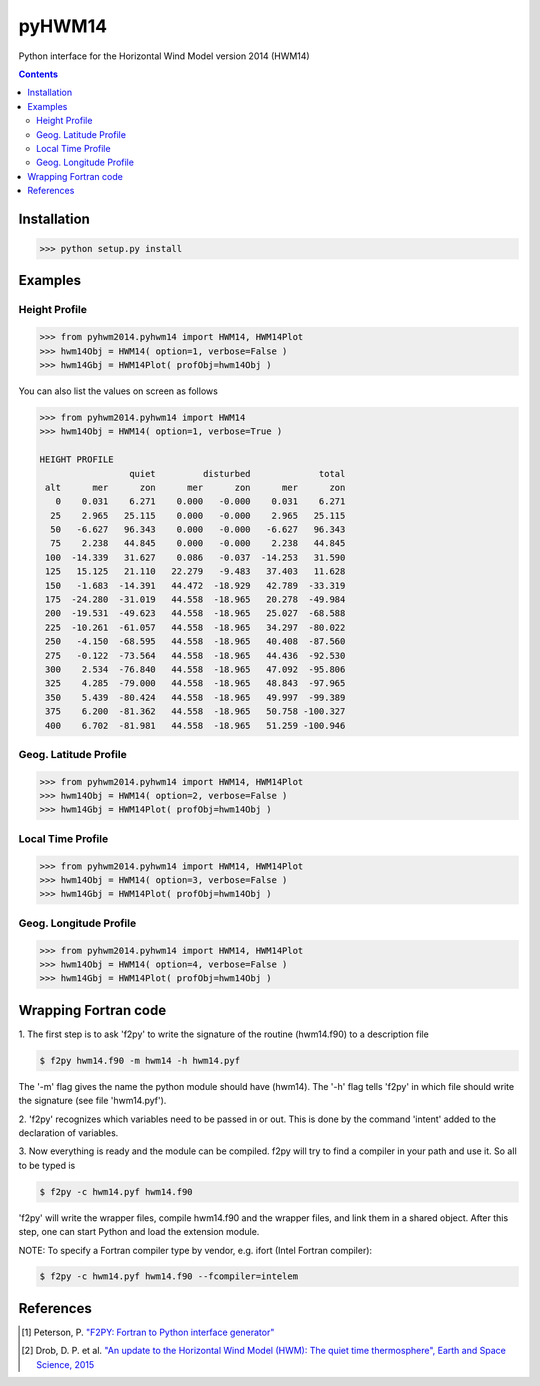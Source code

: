 ======
pyHWM14
======
Python interface for the Horizontal Wind Model version 2014 (HWM14)

.. contents::

Installation
============

.. code-block:: bash

    >>> python setup.py install

Examples
========

--------------
Height Profile
--------------

.. code-block:: bash

    >>> from pyhwm2014.pyhwm14 import HWM14, HWM14Plot
    >>> hwm14Obj = HWM14( option=1, verbose=False )
    >>> hwm14Gbj = HWM14Plot( profObj=hwm14Obj )    
    
.. image:: graphics/figure_1.png
    :scale: 100 %

You can also list the values on screen as follows

.. code-block:: bash

    >>> from pyhwm2014.pyhwm14 import HWM14
    >>> hwm14Obj = HWM14( option=1, verbose=True )
    
    HEIGHT PROFILE
                     quiet         disturbed             total
     alt      mer      zon      mer      zon      mer      zon
       0    0.031    6.271    0.000   -0.000    0.031    6.271
      25    2.965   25.115    0.000   -0.000    2.965   25.115
      50   -6.627   96.343    0.000   -0.000   -6.627   96.343
      75    2.238   44.845    0.000   -0.000    2.238   44.845
     100  -14.339   31.627    0.086   -0.037  -14.253   31.590
     125   15.125   21.110   22.279   -9.483   37.403   11.628
     150   -1.683  -14.391   44.472  -18.929   42.789  -33.319
     175  -24.280  -31.019   44.558  -18.965   20.278  -49.984
     200  -19.531  -49.623   44.558  -18.965   25.027  -68.588
     225  -10.261  -61.057   44.558  -18.965   34.297  -80.022
     250   -4.150  -68.595   44.558  -18.965   40.408  -87.560
     275   -0.122  -73.564   44.558  -18.965   44.436  -92.530
     300    2.534  -76.840   44.558  -18.965   47.092  -95.806
     325    4.285  -79.000   44.558  -18.965   48.843  -97.965
     350    5.439  -80.424   44.558  -18.965   49.997  -99.389
     375    6.200  -81.362   44.558  -18.965   50.758 -100.327
     400    6.702  -81.981   44.558  -18.965   51.259 -100.946

----------------------
Geog. Latitude Profile
----------------------

.. code-block:: bash
    
    >>> from pyhwm2014.pyhwm14 import HWM14, HWM14Plot
    >>> hwm14Obj = HWM14( option=2, verbose=False )
    >>> hwm14Gbj = HWM14Plot( profObj=hwm14Obj )
        
.. image:: graphics/figure_2.png
    :scale: 100 %

------------------
Local Time Profile
------------------

.. code-block:: bash

    >>> from pyhwm2014.pyhwm14 import HWM14, HWM14Plot
    >>> hwm14Obj = HWM14( option=3, verbose=False )
    >>> hwm14Gbj = HWM14Plot( profObj=hwm14Obj )

.. image:: graphics/figure_3.png
    :scale: 100 %

-----------------------
Geog. Longitude Profile
-----------------------

.. code-block:: bash

    >>> from pyhwm2014.pyhwm14 import HWM14, HWM14Plot
    >>> hwm14Obj = HWM14( option=4, verbose=False )
    >>> hwm14Gbj = HWM14Plot( profObj=hwm14Obj )

.. image:: graphics/figure_4.png
    :scale: 100 %

Wrapping Fortran code
=====================

1. The first step is to ask 'f2py' to write the signature of the routine (hwm14.f90) to 
a description file

.. code-block:: bash

    $ f2py hwm14.f90 -m hwm14 -h hwm14.pyf
    
The '-m' flag gives the name the python module should have (hwm14). The '-h' flag tells 
'f2py' in which file should write the signature (see file 'hwm14.pyf').

2. 'f2py' recognizes which variables need to be passed in or out. This is done by the command 
'intent' added to the declaration of variables. 

3. Now everything is ready and the module can be compiled. f2py will try to find a compiler 
in your path and use it. So all to be typed is

.. code-block:: bash

    $ f2py -c hwm14.pyf hwm14.f90

'f2py' will write the wrapper files, compile hwm14.f90 and the wrapper files, and link them 
in a shared object. After this step, one can start Python and load the extension module.

NOTE: To specify a Fortran compiler type by vendor, e.g. ifort (Intel Fortran compiler):

.. code-block:: bash

    $ f2py -c hwm14.pyf hwm14.f90 --fcompiler=intelem

References
==========

.. [1] Peterson, P. `"F2PY: Fortran to Python interface generator" <https://sysbio.ioc.ee/projects/f2py2e/>`_

.. [2] Drob, D. P. et al. `"An update to the Horizontal Wind Model (HWM): The quiet time thermosphere", Earth and Space Science, 2015 <http://onlinelibrary.wiley.com/doi/10.1002/2014EA000089/full>`_
